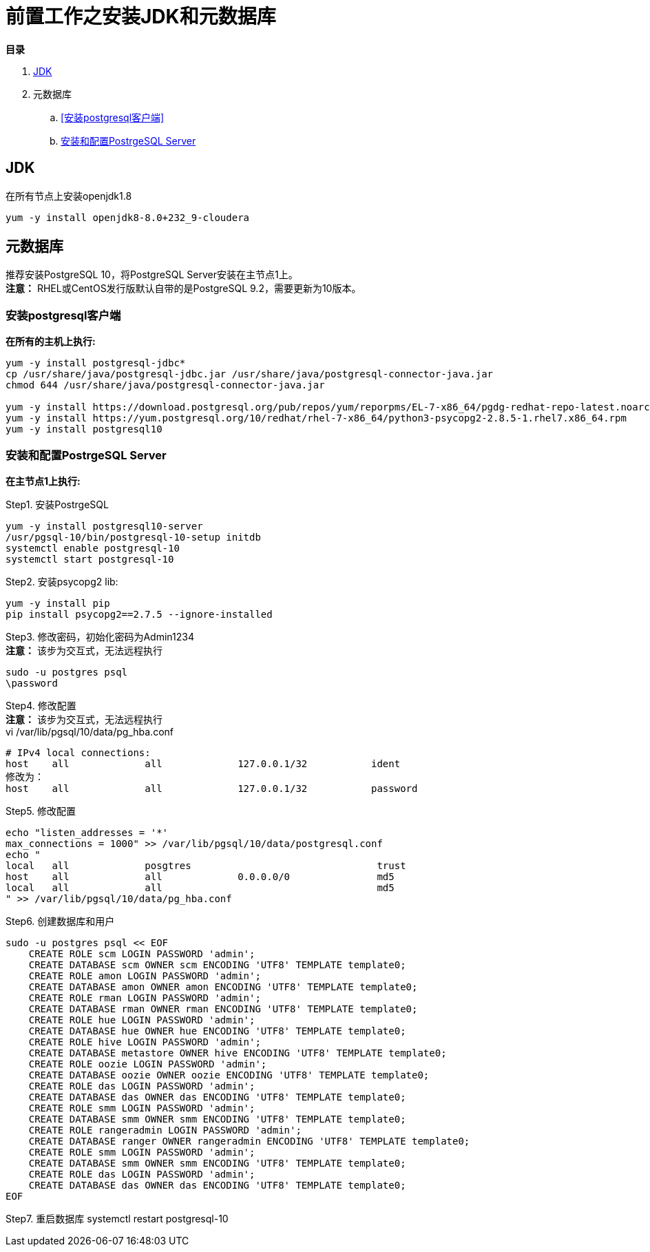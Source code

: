 = 前置工作之安装JDK和元数据库

**目录**

. <<JDK>> +
. 元数据库 +
.. <<安装postgresql客户端>> +
.. <<安装和配置PostrgeSQL Server>>

== JDK

在所有节点上安装openjdk1.8
....
yum -y install openjdk8-8.0+232_9-cloudera
....

== 元数据库

推荐安装PostgreSQL 10，将PostgreSQL Server安装在主节点1上。 +
**注意：** RHEL或CentOS发行版默认自带的是PostgreSQL 9.2，需要更新为10版本。

=== 安装postgresql客户端

**在所有的主机上执行:**
....
yum -y install postgresql-jdbc*
cp /usr/share/java/postgresql-jdbc.jar /usr/share/java/postgresql-connector-java.jar
chmod 644 /usr/share/java/postgresql-connector-java.jar

yum -y install https://download.postgresql.org/pub/repos/yum/reporpms/EL-7-x86_64/pgdg-redhat-repo-latest.noarch.rpm
yum -y install https://yum.postgresql.org/10/redhat/rhel-7-x86_64/python3-psycopg2-2.8.5-1.rhel7.x86_64.rpm 
yum -y install postgresql10
....

=== 安装和配置PostrgeSQL Server

**在主节点1上执行:**

Step1.  安装PostrgeSQL
....
yum -y install postgresql10-server
/usr/pgsql-10/bin/postgresql-10-setup initdb
systemctl enable postgresql-10
systemctl start postgresql-10
....

Step2.  安装psycopg2 lib:
....
yum -y install pip
pip install psycopg2==2.7.5 --ignore-installed
....

Step3.  修改密码，初始化密码为Admin1234 + 
**注意：** 该步为交互式，无法远程执行
....
sudo -u postgres psql
\password
....

Step4.  修改配置 +
**注意：** 该步为交互式，无法远程执行 +
vi /var/lib/pgsql/10/data/pg_hba.conf
....
# IPv4 local connections:
host    all             all             127.0.0.1/32           ident
修改为：
host    all             all             127.0.0.1/32           password
....

Step5.  修改配置
....
echo "listen_addresses = '*'
max_connections = 1000" >> /var/lib/pgsql/10/data/postgresql.conf
echo "
local   all             posgtres                                trust
host    all             all             0.0.0.0/0               md5
local   all             all                                     md5
" >> /var/lib/pgsql/10/data/pg_hba.conf
....

Step6.  创建数据库和用户
....
sudo -u postgres psql << EOF
    CREATE ROLE scm LOGIN PASSWORD 'admin';
    CREATE DATABASE scm OWNER scm ENCODING 'UTF8' TEMPLATE template0;
    CREATE ROLE amon LOGIN PASSWORD 'admin';
    CREATE DATABASE amon OWNER amon ENCODING 'UTF8' TEMPLATE template0;
    CREATE ROLE rman LOGIN PASSWORD 'admin';
    CREATE DATABASE rman OWNER rman ENCODING 'UTF8' TEMPLATE template0;
    CREATE ROLE hue LOGIN PASSWORD 'admin';
    CREATE DATABASE hue OWNER hue ENCODING 'UTF8' TEMPLATE template0;
    CREATE ROLE hive LOGIN PASSWORD 'admin';
    CREATE DATABASE metastore OWNER hive ENCODING 'UTF8' TEMPLATE template0;
    CREATE ROLE oozie LOGIN PASSWORD 'admin';
    CREATE DATABASE oozie OWNER oozie ENCODING 'UTF8' TEMPLATE template0;
    CREATE ROLE das LOGIN PASSWORD 'admin';
    CREATE DATABASE das OWNER das ENCODING 'UTF8' TEMPLATE template0;
    CREATE ROLE smm LOGIN PASSWORD 'admin';
    CREATE DATABASE smm OWNER smm ENCODING 'UTF8' TEMPLATE template0;
    CREATE ROLE rangeradmin LOGIN PASSWORD 'admin';
    CREATE DATABASE ranger OWNER rangeradmin ENCODING 'UTF8' TEMPLATE template0;
    CREATE ROLE smm LOGIN PASSWORD 'admin';
    CREATE DATABASE smm OWNER smm ENCODING 'UTF8' TEMPLATE template0;
    CREATE ROLE das LOGIN PASSWORD 'admin';
    CREATE DATABASE das OWNER das ENCODING 'UTF8' TEMPLATE template0;
EOF
....

Step7.  重启数据库  
systemctl restart postgresql-10

